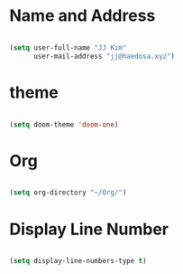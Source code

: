 
* Name and Address

#+begin_src emacs-lisp

(setq user-full-name "JJ Kim"
      user-mail-address "jj@haedosa.xyz")

#+end_src

* theme

#+begin_src emacs-lisp

(setq doom-theme 'doom-one)

#+end_src

* Org

#+begin_src emacs-lisp

(setq org-directory "~/Org/")

#+end_src

* Display Line Number

#+begin_src emacs-lisp

(setq display-line-numbers-type t)

#+end_src
